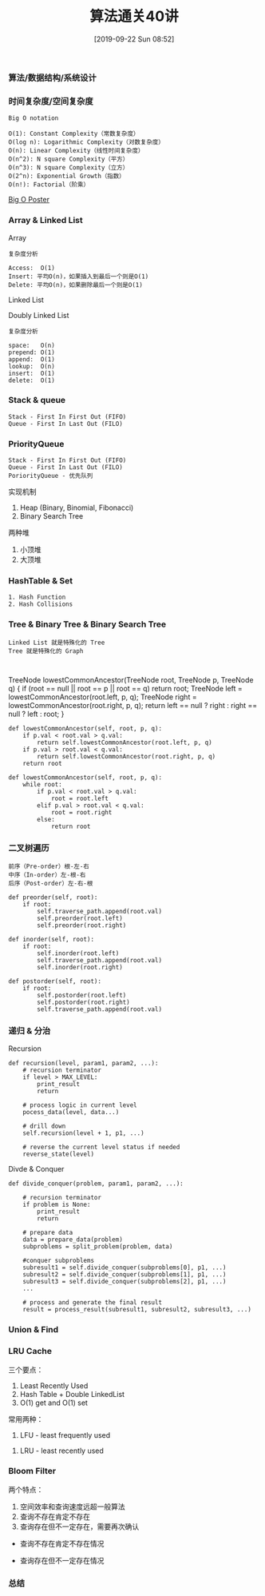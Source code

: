 #+TITLE: 算法通关40讲
#+DATE: [2019-09-22 Sun 08:52]

*** 算法/数据结构/系统设计
[[file:./images/algorithm-data-structure-system-design.png]]

*** 时间复杂度/空间复杂度
#+BEGIN_EXAMPLE
Big O notation

O(1): Constant Complexity（常数复杂度）
O(log n): Logarithmic Complexity（对数复杂度）
O(n): Linear Complexity（线性时间复杂度）
O(n^2): N square Complexity（平方）
O(n^3): N square Complexity（立方）
O(2^n): Exponential Growth（指数）
O(n!): Factorial（阶乘）
#+END_EXAMPLE

[[file:./images/application-to-common-algorithms.png]]

[[../resource/bigoposter.pdf][Big O Poster]]

*** Array & Linked List
Array

[[file:./images/array-search.png]]

[[file:./images/array-insert-delete.png]]

#+BEGIN_EXAMPLE
复杂度分析

Access:  O(1)
Insert: 平均O(n)，如果插入到最后一个则是O(1)
Delete: 平均O(n)，如果删除最后一个则是O(1)
#+END_EXAMPLE

Linked List

[[file:./images/linked-list.png]]

[[file:./images/linked-list-add-node.png]]

[[file:.//images/linked-list-delete-node.png]]

Doubly Linked List

[[file:./images/doubly-linked-list.png]]

#+BEGIN_EXAMPLE
复杂度分析

space:   O(n)
prepend: O(1)
append:  O(1)
lookup:  O(n)
insert:  O(1)
delete:  O(1) 
#+END_EXAMPLE

*** Stack & queue
#+BEGIN_EXAMPLE
Stack - First In First Out (FIFO)
Queue - First In Last Out (FILO)
#+END_EXAMPLE

[[file:./images/stack.png]]

[[file:./images/queue.png]]

*** PriorityQueue
#+BEGIN_EXAMPLE
Stack - First In First Out (FIFO)
Queue - First In Last Out (FILO)
PoriorityQueue - 优先队列
#+END_EXAMPLE

实现机制

1. Heap (Binary, Binomial, Fibonacci)
3. Binary Search Tree

两种堆

1. 小顶堆
2. 大顶堆

*** HashTable & Set
#+BEGIN_EXAMPLE
1. Hash Function
2. Hash Collisions
#+END_EXAMPLE

[[file:./images/hash-function.png]]

[[file:./images/hash-collisions.png]]

[[file:./images/listvsmapvsset.png]]

*** Tree & Binary Tree & Binary Search Tree
[[file:./images/tree.png]]

[[file:./images/binaryTree.png]]

[[file:./images/graph.png]]

#+BEGIN_EXAMPLE
Linked List 就是特殊化的 Tree
Tree 就是特殊化的 Graph
#+END_EXAMPLE

[[file:./images/tree-language.png]]

[[file:../images/binary-search-tree.png]]

[[file:./images/binary-search-tree-img.png]]

#+BEGIN_EXAMPLE

#+END_EXAMPLE
TreeNode lowestCommonAncestor(TreeNode root, TreeNode p, TreeNode q) {
    if (root == null || root == p || root == q) return root;
    TreeNode left = lowestCommonAncestor(root.left, p, q);
	TreeNode right = lowestCommonAncestor(root.right, p, q);
	return left == null ? right : right == null ? left : root;
}
#+BEGIN_EXAMPLE
def lowestCommonAncestor(self, root, p, q):
    if p.val < root.val > q.val:
        return self.lowestCommonAncestor(root.left, p, q)
    if p.val > root.val < q.val:
        return self.lowestCommonAncestor(root.right, p, q)
    return root
#+END_EXAMPLE

#+BEGIN_EXAMPLE
def lowestCommonAncestor(self, root, p, q):
    while root:
        if p.val < root.val > q.val:
            root = root.left
        elif p.val > root.val < q.val:
            root = root.right
        else:
            return root        
#+END_EXAMPLE

*** 二叉树遍历
#+BEGIN_EXAMPLE
前序（Pre-order）根-左-右
中序（In-order）左-根-右
后序（Post-order）左-右-根
#+END_EXAMPLE

#+BEGIN_EXAMPLE
def preorder(self, root):
    if root:
        self.traverse_path.append(root.val)
        self.preorder(root.left)
        self.preorder(root.right)
        
def inorder(self, root):
    if root:
        self.inorder(root.left)
        self.traverse_path.append(root.val)
        self.inorder(root.right)
        
def postorder(self, root):
    if root:
        self.postorder(root.left)
        self.postorder(root.right)
        self.traverse_path.append(root.val)
#+END_EXAMPLE

*** 递归 & 分治
Recursion
#+BEGIN_EXAMPLE
def recursion(level, param1, param2, ...):
    # recursion terminator
    if level > MAX_LEVEL:
        print_result
        return
    
    # process logic in current level
    pocess_data(level, data...)
    
    # drill down
    self.recursion(level + 1, p1, ...)
    
    # reverse the current level status if needed
    reverse_state(level)
#+END_EXAMPLE

Divde & Conquer
#+BEGIN_EXAMPLE
def divide_conquer(problem, param1, param2, ...):
    
    # recursion terminator
    if problem is None:
        print_result
        return
    
    # prepare data
    data = prepare_data(problem)
    subproblems = split_problem(problem, data)
    
    #conquer subproblems
    subresult1 = self.divide_conquer(subproblems[0], p1, ...)
    subresult2 = self.divide_conquer(subproblems[1], p1, ...)
    subresult3 = self.divide_conquer(subproblems[2], p1, ...)
    ...
    
    # process and generate the final result
    result = process_result(subresult1, subresult2, subresult3, ...)
#+END_EXAMPLE

*** 
*** Union & Find 

*** LRU Cache
[[file:./images/cpu-socket.png]]

三个要点：
1. Least Recently Used
2. Hash Table + Double LinkedList
3. O(1) get and O(1) set

常用两种：
1. LFU - least frequently used
[[file:./images/LFU-Cache.png]]
2. LRU - least recently used
[[file:./images/LRU-Cache.png]]

*** Bloom Filter

两个特点：
1. 空间效率和查询速度远超一般算法
2. 查询不存在肯定不存在
3. 查询存在但不一定存在，需要再次确认

+ 查询不存在肯定不存在情况
[[file:./images/bloom-filter-01.png]]

+ 查询存在但不一定存在情况
[[file:./images/bloom-filter-02.png]]

*** 总结

[fn:1]https://en.wikipedia.org/wiki/Master_theorem_(analysis_of_algorithms)
[fn:2]https://www.bigocheatsheet.com/
[fn:3][[../resource/bigoposter.pdf][Big O Poster]]
[fn:4]https://en.wikipedia.org/wiki/Heap_(data_structure)
[fn:5]https://www.sqlpassion.at/archive/2018/01/06/understanding-the-meltdown-exploit-in-my-own-simple-words/
[fn:6]https://en.wikipedia.org/wiki/Cache_replacement_policies
